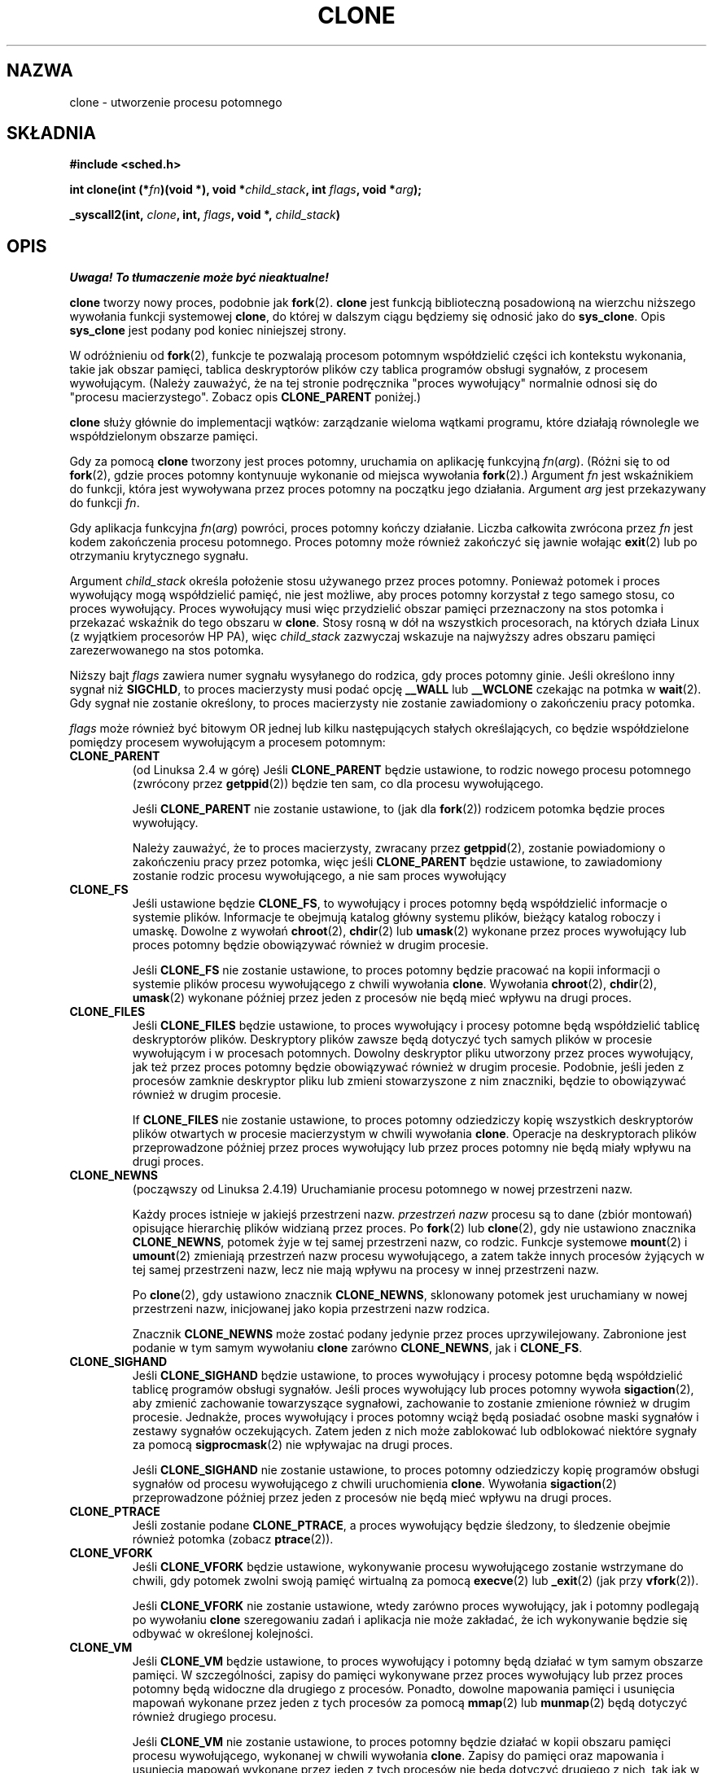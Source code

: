 .\" Hey Emacs! This file is -*- nroff -*- source.
.\"
.\" Copyright (c) 1992 Drew Eckhardt <drew@cs.colorado.edu>, March 28, 1992
.\"            and Michael Kerrisk, 2001, 2002
.\" May be distributed under the GNU General Public License.
.\" Modified by Michael Haardt <michael@moria.de>
.\" Modified 24 Jul 1993 by Rik Faith <faith@cs.unc.edu>
.\" Modified 21 Aug 1994 by Michael Chastain <mec@shell.portal.com>:
.\"   New man page (copied from 'fork.2').
.\" Modified 10 June 1995 by Andries Brouwer <aeb@cwi.nl>
.\" Modified 25 April 1998 by Xavier Leroy <Xavier.Leroy@inria.fr>
.\" Modified 26 Jun 2001 by Michael Kerrisk
.\"     Mostly upgraded to 2.4.x
.\"     Added prototype for sys_clone() plus description
.\"    Added CLONE_THREAD with a brief description of thread groups
.\"    Added CLONE_PARENT and revised entire page remove ambiguity
.\"            between "calling process" and "parent process"
.\"    Added CLONE_PTRACE and CLONE_VFORK
.\"    Added EPERM and EINVAL error codes
.\"    Renamed "__clone" to "clone" (which is the protype in <sched.h>)
.\"    various other minor tidy ups and clarifications.
.\" Modified 26 Jun 2001 by Michael Kerrisk <mtk16@ext.canterbiry.ac.nz>
.\"    Updated notes for 2.4.7+ behaviour of CLONE_THREAD
.\" Modified 15 Oct 2002 by Michael Kerrisk <mtk16@ext.canterbiry.ac.nz>
.\"    Added description for CLONE_NEWNS, which was added in 2.4.19
.\" Slightly rephrased, aeb.
.\" Modified 1 Feb 2003 - added CLONE_SIGHAND restriction, aeb.
.\"
.\" Translation 1998 (c) Przemek Borys <pborys@dione.ids.pl>
.\"             2001,2003 (c) A. Krzysztofowicz <ankry@mif.pg.gda.pl>
.\" Last update: A. Krzysztofowicz <ankry@mif.pg.gda.pl> - Apr 2003
.\"              man-pages 1.55
.\"
.TH CLONE 2 2001-12-31 "Linux 2.4" "Podręcznik programisty Linuksa"
.SH NAZWA
clone \- utworzenie procesu potomnego
.SH SKŁADNIA
.B #include <sched.h>
.sp
.BI "int clone(int (*" "fn" ")(void *), void *" "child_stack" ", int " "flags" ", void *" "arg" );
.sp
.BI "_syscall2(int, " "clone" ", int, " "flags" ", void *, " "child_stack" )

.SH OPIS
\fI Uwaga! To tłumaczenie może być nieaktualne!\fP
.PP
.B clone
tworzy nowy proces, podobnie jak
.BR fork (2).
.B clone
jest funkcją biblioteczną
posadowioną na wierzchu niższego wywołania funkcji systemowej 
.BR clone ,
do której w dalszym ciągu będziemy się odnosić jako do
.BR sys_clone .
Opis
.BR sys_clone
jest podany pod koniec niniejszej strony.

W odróżnieniu od
.BR fork (2),
funkcje te
pozwalają procesom potomnym współdzielić części ich kontekstu wykonania,
takie jak obszar pamięci, tablica deskryptorów plików czy tablica programów
obsługi sygnałów, z procesem wywołującym. (Należy zauważyć, że na tej stronie
podręcznika "proces wywołujący" normalnie odnosi się do
"procesu macierzystego". Zobacz opis
.B CLONE_PARENT
poniżej.)

.B clone
służy głównie do implementacji wątków: zarządzanie wieloma wątkami programu,
które działają równolegle we współdzielonym obszarze pamięci.

Gdy za pomocą
.B clone
tworzony jest proces potomny, uruchamia on aplikację funkcyjną
.IR fn ( arg ).
(Różni się to od
.BR fork (2),
gdzie proces potomny kontynuuje wykonanie od miejsca wywołania
.BR fork (2).)
Argument
.I fn
jest wskaźnikiem do funkcji, która jest wywoływana przez proces potomny na
początku jego działania.
Argument
.I arg
jest przekazywany do funkcji
.IR fn .

Gdy aplikacja funkcyjna
.IR fn ( arg )
powróci, proces potomny kończy działanie. Liczba całkowita zwrócona przez
.I fn
jest kodem zakończenia procesu potomnego. Proces potomny może również
zakończyć się jawnie wołając
.BR exit (2)
lub po otrzymaniu krytycznego sygnału.

Argument
.I child_stack
określa położenie stosu używanego przez proces potomny.
Ponieważ potomek i proces wywołujący mogą współdzielić pamięć, nie jest
możliwe, aby proces potomny korzystał z tego samego stosu, co proces
wywołujący. Proces wywołujący musi więc przydzielić obszar pamięci
przeznaczony na stos potomka i przekazać wskaźnik do tego obszaru w
.BR clone .
Stosy rosną w dół na wszystkich procesorach, na których działa Linux
(z wyjątkiem procesorów HP PA), więc
.I child_stack
zazwyczaj wskazuje na najwyższy adres obszaru pamięci zarezerwowanego na
stos potomka.

Niższy bajt
.I flags
zawiera numer sygnału wysyłanego do rodzica, gdy proces potomny ginie.
Jeśli określono inny sygnał niż
.BR SIGCHLD ,
to proces macierzysty musi podać opcję
.B __WALL
lub
.B __WCLONE
czekając na potmka w
.BR wait (2).
Gdy sygnał nie zostanie określony, to proces macierzysty nie zostanie
zawiadomiony o zakończeniu pracy potomka.

.I flags
może również być bitowym OR jednej lub kilku następujących stałych
określających, co będzie współdzielone pomiędzy procesem wywołującym
a procesem potomnym:

.TP
.B CLONE_PARENT
(od Linuksa 2.4 w górę) Jeśli
.B CLONE_PARENT
będzie ustawione, to rodzic nowego procesu potomnego (zwrócony przez
.BR getppid (2))
będzie ten sam, co dla procesu wywołującego.

Jeśli
.B CLONE_PARENT
nie zostanie ustawione, to (jak dla
.BR fork (2))
rodzicem potomka będzie proces wywołujący.

Należy zauważyć, że to proces macierzysty, zwracany przez
.BR getppid (2),
zostanie powiadomiony o zakończeniu pracy przez potomka, więc jeśli
.B CLONE_PARENT
będzie ustawione, to zawiadomiony zostanie rodzic procesu wywołującego,
a nie sam proces wywołujący

.TP
.B CLONE_FS
Jeśli ustawione będzie
.BR CLONE_FS ,
to wywołujący i proces potomny będą współdzielić informacje o systemie
plików. Informacje te obejmują katalog główny systemu plików, bieżący katalog
roboczy i umaskę. Dowolne z wywołań
.BR chroot (2),
.BR chdir (2)
lub
.BR umask (2)
wykonane przez proces wywołujący lub proces potomny będzie obowiązywać również
w drugim procesie.

Jeśli
.B CLONE_FS
nie zostanie ustawione, to proces potomny będzie pracować na kopii informacji
o systemie plików procesu wywołującego z chwili wywołania
.BR clone .
Wywołania
.BR chroot (2),
.BR chdir (2),
.BR umask (2)
wykonane później przez jeden z procesów nie będą mieć wpływu na drugi proces.

.TP
.B CLONE_FILES
Jeśli
.B CLONE_FILES
będzie ustawione, to proces wywołujący i procesy potomne będą współdzielić
tablicę deskryptorów plików. Deskryptory plików zawsze będą dotyczyć tych
samych plików w procesie wywołującym i w procesach potomnych. Dowolny
deskryptor pliku utworzony przez proces wywołujący, jak też przez proces
potomny będzie obowiązywać również w drugim procesie. Podobnie, jeśli jeden
z procesów zamknie deskryptor pliku lub zmieni stowarzyszone z nim znaczniki,
będzie to obowiązywać również w drugim procesie.

If
.B CLONE_FILES
nie zostanie ustawione, to proces potomny odziedziczy kopię wszystkich
deskryptorów plików otwartych w procesie macierzystym w chwili wywołania
.BR clone .
Operacje na deskryptorach plików przeprowadzone później przez proces
wywołujący lub przez proces potomny nie będą miały wpływu na drugi proces.

.TP
.B CLONE_NEWNS
(począwszy od Linuksa 2.4.19)
Uruchamianie procesu potomnego w nowej przestrzeni nazw.

Każdy proces istnieje w jakiejś przestrzeni nazw.
.I przestrzeń nazw
procesu są to dane (zbiór montowań) opisujące hierarchię plików widzianą
przez proces. Po 
.BR fork (2)
lub
.BR clone (2),
gdy nie ustawiono znacznika
.BR CLONE_NEWNS ,
potomek żyje w tej samej przestrzeni nazw, co rodzic.
Funkcje systemowe
.BR mount (2)
i
.BR umount (2)
zmieniają przestrzeń nazw procesu wywołującego, a zatem także innych procesów
żyjących w tej samej przestrzeni nazw, lecz nie mają wpływu na procesy w innej
przestrzeni nazw.

Po
.BR clone (2),
gdy ustawiono znacznik
.BR CLONE_NEWNS ,
sklonowany potomek jest uruchamiany w nowej przestrzeni nazw, inicjowanej
jako kopia przestrzeni nazw rodzica.

Znacznik
.B CLONE_NEWNS
może zostać podany jedynie przez proces uprzywilejowany.
.\" The required capability is CAP_SYS_ADMIN. -- MTK, 15 Oct 02
Zabronione jest podanie w tym samym wywołaniu
.B clone
zarówno
.BR CLONE_NEWNS ,
jak i
.BR CLONE_FS .

.TP
.B CLONE_SIGHAND
Jeśli
.B CLONE_SIGHAND
będzie ustawione, to proces wywołujący i procesy potomne będą współdzielić
tablicę programów obsługi sygnałów. Jeśli proces wywołujący lub proces potomny
wywoła
.BR sigaction (2),
aby zmienić zachowanie towarzyszące sygnałowi, zachowanie to zostanie
zmienione również w drugim procesie. Jednakże, proces wywołujący i proces
potomny wciąż będą posiadać osobne maski sygnałów i zestawy sygnałów
oczekujących. Zatem jeden z nich może zablokować lub odblokować niektóre
sygnały za pomocą
.BR sigprocmask (2)
nie wpływajac na drugi proces.

Jeśli
.B CLONE_SIGHAND
nie zostanie ustawione, to proces potomny odziedziczy kopię programów obsługi
sygnałów od procesu wywołującego z chwili uruchomienia
.BR clone .
Wywołania
.BR sigaction (2)
przeprowadzone później przez jeden z procesów nie będą mieć wpływu na drugi
proces.

.TP
.B CLONE_PTRACE
Jeśli zostanie podane
.BR CLONE_PTRACE ,
a proces wywołujący będzie śledzony, to śledzenie obejmie również potomka
(zobacz
.BR ptrace (2)).

.TP
.B CLONE_VFORK
Jeśli
.B CLONE_VFORK
będzie ustawione, wykonywanie procesu wywołującego zostanie wstrzymane
do chwili, gdy potomek zwolni swoją pamięć wirtualną za pomocą
.BR execve (2)
lub
.BR _exit (2)
(jak przy
.BR vfork (2)).

Jeśli
.B CLONE_VFORK
nie zostanie ustawione, wtedy zarówno proces wywołujący, jak i potomny
podlegają po wywołaniu
.B clone
szeregowaniu zadań i aplikacja nie może zakładać, że ich wykonywanie będzie
się odbywać w określonej kolejności.

.TP
.B CLONE_VM
Jeśli
.B CLONE_VM
będzie ustawione, to proces wywołujący i potomny będą działać w tym samym
obszarze pamięci. W szczególności, zapisy do pamięci wykonywane przez proces
wywołujący lub przez proces potomny będą widoczne dla drugiego z procesów.
Ponadto, dowolne mapowania pamięci i usunięcia mapowań wykonane przez jeden
z tych procesów za pomocą
.BR mmap (2)
lub
.BR munmap (2)
będą dotyczyć również drugiego procesu.

Jeśli
.B CLONE_VM
nie zostanie ustawione, to proces potomny będzie działać w kopii obszaru
pamięci procesu wywołującego, wykonanej w chwili wywołania
.BR clone .
Zapisy do pamięci oraz mapowania i usunięcia mapowań wykonane przez jeden
z tych procesów nie będą dotyczyć drugiego z nich, tak jak w przypadku
.BR fork (2).

.TP
.B CLONE_PID
Jeśli
.B CLONE_PID
będzie ustawione, to proces potomny będzie tworzony z tym samym ID procesu,
jaki ma proces wywołujący.

Jeśli
.B CLONE_PID
nie zostanie ustawione, to proces potomny będzie mieć unikalny ID procesu,
inny niż ID procesu wywołującego.

Ten znacznik może być podany tylko przez proces uruchamiający system (PID 0).

.TP
.B CLONE_THREAD
(Począwszy od Linuksa 2.4)
Jeśli
.B CLONE_THREAD
będzie ustawione, to potomek będzie umieszczony w tej samej grupie wątków,
do której należy proces wywołujący.

Jeśli
.B CLONE_THREAD
nie zostanie ustawione, to potomek będzie umieszczony w swojej własnej (nowej)
grupie wątków, której ID jest taki sam, jak ID procesu.

(Grupy wątków zostały dodane w Linuksie 2.4 dla obsługiwać wątki POSIX-owe dla
zbioru procesów współdzielących ten sam PID. W Linuksie 2.4 wywołania funkcji
.BR getpid (2)
zwracają ID grupy wątków procesu wywołującego.)

.PP
Funkcja systemowa
.B sys_clone
odpowiada w sposób bardziej zbliżony funkcji
.BR fork (2),
w której wykonanie procesu potomnego jest kontynuowane od miejsca wywołania.
Zatem,
.B sys_clone
wymaga jedynie argumentów
.I flags
i
.IR child_stack ,
które mają znaczenie takie samo, jak dla
.BR clone .
(Należy zauważyć, że kolejność tych argumentów jest inna aniżeli dla
.BR clone .)

Inna różnicą w przypadku
.B sys_clone
jest to, że argument
.I child_stack
może być zerem. W tym przypadku, semantyka "kopiowania podczas zapisu"
gwarantuje, że proces potomny otrzyma osobną kopię stosu, gdy którykolwiek
z procesów zmodyfikuje stos. W tym przypadku aby funkcja działała prawidłowo,
nie należy podawać opcji
.BR CLONE_VM .

.SH "WARTOŚĆ ZWRACANA"
Po pomyślnym zakończeniu, w wątku rodzica zwracany jest PID potomka.
W wypadku błędu, w kontekście procesu wywołującego zwracane jest \-1,
a proces potomny nie jest tworzony i odpowiednio ustawiane jest
.I errno .

.SH BŁĘDY
.TP
.B EAGAIN
Działa już zbyt wiele procesów.
.TP
.B ENOMEM
Za mało pamięci aby przydzielić struktuę zadania dla procesu potomnego,
lub aby skopiować niezbędne fragmenty kontekstu procesu wywołującego.
.TP
.B EINVAL
Zwracane przez
.BR clone ,
gdy podano dla
.I child_stack
wartość zerową.
.TP
.B EINVAL
W
.I flags
podano jednocześnie
.B CLONE_FS
i
.BR CLONE_NEWNS .
.TP
.B EINVAL
Podano
.B CLONE_THREAD
a nie podano
.BR CLONE_SIGHAND .
(Począwszy od Linuksa 2.5.35.)
.TP
.B EPERM
.B CLONE_PID
zostało podane przez proces o niezerowym PID.

.SH USTERKI
Dla wersji jądra 2.1.97 nie należy używać znacznika
.BR CLONE_PID ,
gdyż inne części jądra i większość oprogramowania systemowego wcąż zakłada,
że identyfikatory procesów są unikalne.

Brak wpisu dla
.B clone
w wersji 5 biblioteki libc. libc 6 (inaczej, glibc 2) udostępnia
.B clone
zgodnie z opisem na niniejszej stronie podręcznika.

.SH UWAGI
Dla wersji jądra 2.4.7-2.4.18 znacznik CLONE_THREAD wymuszał znacznik
CLONE_PARENT.

.SH "ZGODNE Z"
Funkcje
.B clone
i
.B sys_clone
są specyficzne dla Linuksa i nie powinny być używane w programach przenośnych.
Pisząc programy aplikacji wielowątkowych (wiele wątków zarządzających tym
samym obszarem pamięci), lepiej używać biblioteki wspomagającej wielowątkowe
API zgodne z POSIX 1003.1c, takiej jak biblioteka LinuxThreads (zawarta
w glibc2). Zobacz
.BR pthread_create (3).

Ta strona podręcznika dotyczy jąder 2.0.x, 2.1.x, 2.2.x, 2.4.x,
oraz glibc 2.0.x i 2.1.x.

.SH "ZOBACZ TAKŻE"
.BR fork (2)
.BR wait (2),
.BR pthread_create (3)
.SH "INFORMACJE O TŁUMACZENIU"
Powyższe tłumaczenie pochodzi z nieistniejącego już Projektu Tłumaczenia Manuali i 
\fImoże nie być aktualne\fR. W razie zauważenia różnic między powyższym opisem
a rzeczywistym zachowaniem opisywanego programu lub funkcji, prosimy o zapoznanie 
się z oryginalną (angielską) wersją strony podręcznika za pomocą polecenia:
.IP
man \-\-locale=C 2 clone
.PP
Prosimy o pomoc w aktualizacji stron man \- więcej informacji można znaleźć pod
adresem http://sourceforge.net/projects/manpages\-pl/.
